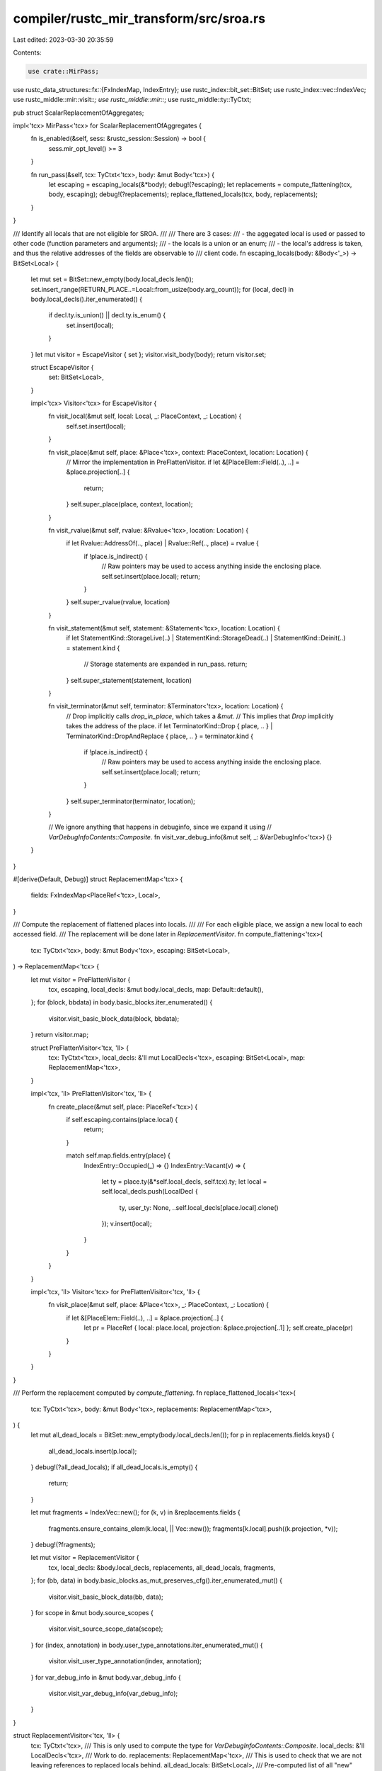 compiler/rustc_mir_transform/src/sroa.rs
========================================

Last edited: 2023-03-30 20:35:59

Contents:

.. code-block:: rs

    use crate::MirPass;
use rustc_data_structures::fx::{FxIndexMap, IndexEntry};
use rustc_index::bit_set::BitSet;
use rustc_index::vec::IndexVec;
use rustc_middle::mir::visit::*;
use rustc_middle::mir::*;
use rustc_middle::ty::TyCtxt;

pub struct ScalarReplacementOfAggregates;

impl<'tcx> MirPass<'tcx> for ScalarReplacementOfAggregates {
    fn is_enabled(&self, sess: &rustc_session::Session) -> bool {
        sess.mir_opt_level() >= 3
    }

    fn run_pass(&self, tcx: TyCtxt<'tcx>, body: &mut Body<'tcx>) {
        let escaping = escaping_locals(&*body);
        debug!(?escaping);
        let replacements = compute_flattening(tcx, body, escaping);
        debug!(?replacements);
        replace_flattened_locals(tcx, body, replacements);
    }
}

/// Identify all locals that are not eligible for SROA.
///
/// There are 3 cases:
/// - the aggegated local is used or passed to other code (function parameters and arguments);
/// - the locals is a union or an enum;
/// - the local's address is taken, and thus the relative addresses of the fields are observable to
///   client code.
fn escaping_locals(body: &Body<'_>) -> BitSet<Local> {
    let mut set = BitSet::new_empty(body.local_decls.len());
    set.insert_range(RETURN_PLACE..=Local::from_usize(body.arg_count));
    for (local, decl) in body.local_decls().iter_enumerated() {
        if decl.ty.is_union() || decl.ty.is_enum() {
            set.insert(local);
        }
    }
    let mut visitor = EscapeVisitor { set };
    visitor.visit_body(body);
    return visitor.set;

    struct EscapeVisitor {
        set: BitSet<Local>,
    }

    impl<'tcx> Visitor<'tcx> for EscapeVisitor {
        fn visit_local(&mut self, local: Local, _: PlaceContext, _: Location) {
            self.set.insert(local);
        }

        fn visit_place(&mut self, place: &Place<'tcx>, context: PlaceContext, location: Location) {
            // Mirror the implementation in PreFlattenVisitor.
            if let &[PlaceElem::Field(..), ..] = &place.projection[..] {
                return;
            }
            self.super_place(place, context, location);
        }

        fn visit_rvalue(&mut self, rvalue: &Rvalue<'tcx>, location: Location) {
            if let Rvalue::AddressOf(.., place) | Rvalue::Ref(.., place) = rvalue {
                if !place.is_indirect() {
                    // Raw pointers may be used to access anything inside the enclosing place.
                    self.set.insert(place.local);
                    return;
                }
            }
            self.super_rvalue(rvalue, location)
        }

        fn visit_statement(&mut self, statement: &Statement<'tcx>, location: Location) {
            if let StatementKind::StorageLive(..)
            | StatementKind::StorageDead(..)
            | StatementKind::Deinit(..) = statement.kind
            {
                // Storage statements are expanded in run_pass.
                return;
            }
            self.super_statement(statement, location)
        }

        fn visit_terminator(&mut self, terminator: &Terminator<'tcx>, location: Location) {
            // Drop implicitly calls `drop_in_place`, which takes a `&mut`.
            // This implies that `Drop` implicitly takes the address of the place.
            if let TerminatorKind::Drop { place, .. }
            | TerminatorKind::DropAndReplace { place, .. } = terminator.kind
            {
                if !place.is_indirect() {
                    // Raw pointers may be used to access anything inside the enclosing place.
                    self.set.insert(place.local);
                    return;
                }
            }
            self.super_terminator(terminator, location);
        }

        // We ignore anything that happens in debuginfo, since we expand it using
        // `VarDebugInfoContents::Composite`.
        fn visit_var_debug_info(&mut self, _: &VarDebugInfo<'tcx>) {}
    }
}

#[derive(Default, Debug)]
struct ReplacementMap<'tcx> {
    fields: FxIndexMap<PlaceRef<'tcx>, Local>,
}

/// Compute the replacement of flattened places into locals.
///
/// For each eligible place, we assign a new local to each accessed field.
/// The replacement will be done later in `ReplacementVisitor`.
fn compute_flattening<'tcx>(
    tcx: TyCtxt<'tcx>,
    body: &mut Body<'tcx>,
    escaping: BitSet<Local>,
) -> ReplacementMap<'tcx> {
    let mut visitor = PreFlattenVisitor {
        tcx,
        escaping,
        local_decls: &mut body.local_decls,
        map: Default::default(),
    };
    for (block, bbdata) in body.basic_blocks.iter_enumerated() {
        visitor.visit_basic_block_data(block, bbdata);
    }
    return visitor.map;

    struct PreFlattenVisitor<'tcx, 'll> {
        tcx: TyCtxt<'tcx>,
        local_decls: &'ll mut LocalDecls<'tcx>,
        escaping: BitSet<Local>,
        map: ReplacementMap<'tcx>,
    }

    impl<'tcx, 'll> PreFlattenVisitor<'tcx, 'll> {
        fn create_place(&mut self, place: PlaceRef<'tcx>) {
            if self.escaping.contains(place.local) {
                return;
            }

            match self.map.fields.entry(place) {
                IndexEntry::Occupied(_) => {}
                IndexEntry::Vacant(v) => {
                    let ty = place.ty(&*self.local_decls, self.tcx).ty;
                    let local = self.local_decls.push(LocalDecl {
                        ty,
                        user_ty: None,
                        ..self.local_decls[place.local].clone()
                    });
                    v.insert(local);
                }
            }
        }
    }

    impl<'tcx, 'll> Visitor<'tcx> for PreFlattenVisitor<'tcx, 'll> {
        fn visit_place(&mut self, place: &Place<'tcx>, _: PlaceContext, _: Location) {
            if let &[PlaceElem::Field(..), ..] = &place.projection[..] {
                let pr = PlaceRef { local: place.local, projection: &place.projection[..1] };
                self.create_place(pr)
            }
        }
    }
}

/// Perform the replacement computed by `compute_flattening`.
fn replace_flattened_locals<'tcx>(
    tcx: TyCtxt<'tcx>,
    body: &mut Body<'tcx>,
    replacements: ReplacementMap<'tcx>,
) {
    let mut all_dead_locals = BitSet::new_empty(body.local_decls.len());
    for p in replacements.fields.keys() {
        all_dead_locals.insert(p.local);
    }
    debug!(?all_dead_locals);
    if all_dead_locals.is_empty() {
        return;
    }

    let mut fragments = IndexVec::new();
    for (k, v) in &replacements.fields {
        fragments.ensure_contains_elem(k.local, || Vec::new());
        fragments[k.local].push((k.projection, *v));
    }
    debug!(?fragments);

    let mut visitor = ReplacementVisitor {
        tcx,
        local_decls: &body.local_decls,
        replacements,
        all_dead_locals,
        fragments,
    };
    for (bb, data) in body.basic_blocks.as_mut_preserves_cfg().iter_enumerated_mut() {
        visitor.visit_basic_block_data(bb, data);
    }
    for scope in &mut body.source_scopes {
        visitor.visit_source_scope_data(scope);
    }
    for (index, annotation) in body.user_type_annotations.iter_enumerated_mut() {
        visitor.visit_user_type_annotation(index, annotation);
    }
    for var_debug_info in &mut body.var_debug_info {
        visitor.visit_var_debug_info(var_debug_info);
    }
}

struct ReplacementVisitor<'tcx, 'll> {
    tcx: TyCtxt<'tcx>,
    /// This is only used to compute the type for `VarDebugInfoContents::Composite`.
    local_decls: &'ll LocalDecls<'tcx>,
    /// Work to do.
    replacements: ReplacementMap<'tcx>,
    /// This is used to check that we are not leaving references to replaced locals behind.
    all_dead_locals: BitSet<Local>,
    /// Pre-computed list of all "new" locals for each "old" local. This is used to expand storage
    /// and deinit statement and debuginfo.
    fragments: IndexVec<Local, Vec<(&'tcx [PlaceElem<'tcx>], Local)>>,
}

impl<'tcx, 'll> ReplacementVisitor<'tcx, 'll> {
    fn gather_debug_info_fragments(
        &self,
        place: PlaceRef<'tcx>,
    ) -> Vec<VarDebugInfoFragment<'tcx>> {
        let mut fragments = Vec::new();
        let parts = &self.fragments[place.local];
        for (proj, replacement_local) in parts {
            if proj.starts_with(place.projection) {
                fragments.push(VarDebugInfoFragment {
                    projection: proj[place.projection.len()..].to_vec(),
                    contents: Place::from(*replacement_local),
                });
            }
        }
        fragments
    }

    fn replace_place(&self, place: PlaceRef<'tcx>) -> Option<Place<'tcx>> {
        if let &[PlaceElem::Field(..), ref rest @ ..] = place.projection {
            let pr = PlaceRef { local: place.local, projection: &place.projection[..1] };
            let local = self.replacements.fields.get(&pr)?;
            Some(Place { local: *local, projection: self.tcx.intern_place_elems(&rest) })
        } else {
            None
        }
    }
}

impl<'tcx, 'll> MutVisitor<'tcx> for ReplacementVisitor<'tcx, 'll> {
    fn tcx(&self) -> TyCtxt<'tcx> {
        self.tcx
    }

    fn visit_statement(&mut self, statement: &mut Statement<'tcx>, location: Location) {
        if let StatementKind::StorageLive(..)
        | StatementKind::StorageDead(..)
        | StatementKind::Deinit(..) = statement.kind
        {
            // Storage statements are expanded in run_pass.
            return;
        }
        self.super_statement(statement, location)
    }

    fn visit_place(&mut self, place: &mut Place<'tcx>, context: PlaceContext, location: Location) {
        if let Some(repl) = self.replace_place(place.as_ref()) {
            *place = repl
        } else {
            self.super_place(place, context, location)
        }
    }

    fn visit_var_debug_info(&mut self, var_debug_info: &mut VarDebugInfo<'tcx>) {
        match &mut var_debug_info.value {
            VarDebugInfoContents::Place(ref mut place) => {
                if let Some(repl) = self.replace_place(place.as_ref()) {
                    *place = repl;
                } else if self.all_dead_locals.contains(place.local) {
                    let ty = place.ty(self.local_decls, self.tcx).ty;
                    let fragments = self.gather_debug_info_fragments(place.as_ref());
                    var_debug_info.value = VarDebugInfoContents::Composite { ty, fragments };
                }
            }
            VarDebugInfoContents::Composite { ty: _, ref mut fragments } => {
                let mut new_fragments = Vec::new();
                fragments
                    .drain_filter(|fragment| {
                        if let Some(repl) = self.replace_place(fragment.contents.as_ref()) {
                            fragment.contents = repl;
                            true
                        } else if self.all_dead_locals.contains(fragment.contents.local) {
                            let frg = self.gather_debug_info_fragments(fragment.contents.as_ref());
                            new_fragments.extend(frg.into_iter().map(|mut f| {
                                f.projection.splice(0..0, fragment.projection.iter().copied());
                                f
                            }));
                            false
                        } else {
                            true
                        }
                    })
                    .for_each(drop);
                fragments.extend(new_fragments);
            }
            VarDebugInfoContents::Const(_) => {}
        }
    }

    fn visit_basic_block_data(&mut self, bb: BasicBlock, bbdata: &mut BasicBlockData<'tcx>) {
        self.super_basic_block_data(bb, bbdata);

        #[derive(Debug)]
        enum Stmt {
            StorageLive,
            StorageDead,
            Deinit,
        }

        bbdata.expand_statements(|stmt| {
            let source_info = stmt.source_info;
            let (stmt, origin_local) = match &stmt.kind {
                StatementKind::StorageLive(l) => (Stmt::StorageLive, *l),
                StatementKind::StorageDead(l) => (Stmt::StorageDead, *l),
                StatementKind::Deinit(p) if let Some(l) = p.as_local() => (Stmt::Deinit, l),
                _ => return None,
            };
            if !self.all_dead_locals.contains(origin_local) {
                return None;
            }
            let final_locals = self.fragments.get(origin_local)?;
            Some(final_locals.iter().map(move |&(_, l)| {
                let kind = match stmt {
                    Stmt::StorageLive => StatementKind::StorageLive(l),
                    Stmt::StorageDead => StatementKind::StorageDead(l),
                    Stmt::Deinit => StatementKind::Deinit(Box::new(l.into())),
                };
                Statement { source_info, kind }
            }))
        });
    }

    fn visit_local(&mut self, local: &mut Local, _: PlaceContext, _: Location) {
        assert!(!self.all_dead_locals.contains(*local));
    }
}


